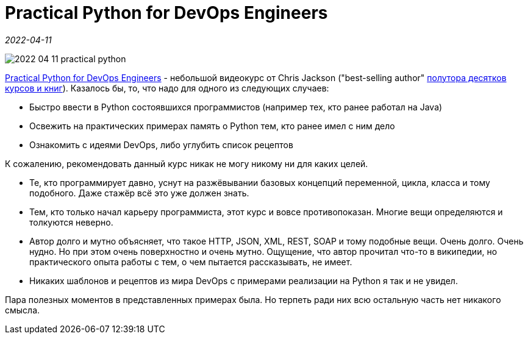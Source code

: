 = Practical Python for DevOps Engineers

_2022-04-11_

image::../images/2022-04-11-practical-python.png[]

link:https://learning.oreilly.com/videos/practical-python-for/9780137659067/[Practical Python for DevOps Engineers] - небольшой видеокурс от Chris Jackson ("best-selling author" link:https://learning.oreilly.com/search/?query=author%3A%22Chris%20Jackson%22&extended_publisher_data=true&highlight=true&include_assessments=false&include_case_studies=true&include_courses=true&include_playlists=true&include_collections=true&include_notebooks=true&include_sandboxes=true&include_scenarios=true&is_academic_institution_account=false&source=user&sort=relevance&facet_json=true&json_facets=true&page=0&include_facets=true&include_practice_exams=true[полутора десятков курсов и книг]). Казалось бы, то, что надо для одного из следующих случаев:

* Быстро ввести в Python состоявшихся программистов (например тех, кто ранее работал на Java)
* Освежить на практических примерах память о Python тем, кто ранее имел с ним дело
* Ознакомить с идеями DevOps, либо углубить список рецептов

К сожалению, рекомендовать данный курс никак не могу никому ни для каких целей.

* Те, кто программирует давно, уснут на разжёвывании базовых концепций переменной, цикла, класса и тому подобного. Даже стажёр всё это уже должен знать.
* Тем, кто только начал карьеру программиста, этот курс и вовсе противопоказан. Многие вещи определяются и толкуются неверно.
* Автор долго и мутно объясняет, что такое HTTP, JSON, XML, REST, SOAP и тому подобные вещи. Очень долго. Очень нудно. Но при этом очень поверхностно и очень мутно. Ощущение, что автор прочитал что-то в википедии, но практического опыта работы с тем, о чем пытается рассказывать, не имеет.
* Никаких шаблонов и рецептов из мира DevOps с примерами реализации на Python я так и не увидел.

Пара полезных моментов в представленных примерах была. Но терпеть ради них всю остальную часть нет никакого смысла.
